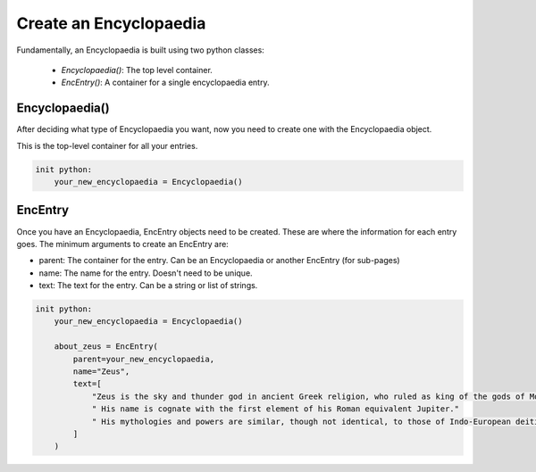 Create an Encyclopaedia
=======================

Fundamentally, an Encyclopaedia is built using two python classes:

    - `Encyclopaedia()`: The top level container.
    - `EncEntry()`: A container for a single encyclopaedia entry.

Encyclopaedia()
---------------

After deciding what type of Encyclopaedia you want, now you need to create one with the Encyclopaedia object.

This is the top-level container for all your entries.

.. code-block:: renpy

    init python:
        your_new_encyclopaedia = Encyclopaedia()

EncEntry
--------

Once you have an Encyclopaedia, EncEntry objects need to be created.
These are where the information for each entry goes.
The minimum arguments to create an EncEntry are:

- parent: The container for the entry. Can be an Encyclopaedia or another EncEntry (for sub-pages)

- name: The name for the entry. Doesn't need to be unique.

- text: The text for the entry. Can be a string or list of strings.

.. code-block:: renpy

    init python:
        your_new_encyclopaedia = Encyclopaedia()

        about_zeus = EncEntry(
            parent=your_new_encyclopaedia,
            name="Zeus",
            text=[
                "Zeus is the sky and thunder god in ancient Greek religion, who ruled as king of the gods of Mount Olympus."
                " His name is cognate with the first element of his Roman equivalent Jupiter."
                " His mythologies and powers are similar, though not identical, to those of Indo-European deities such as Indra, Jupiter, Perun, Thor, and Odin."
            ]
        )
